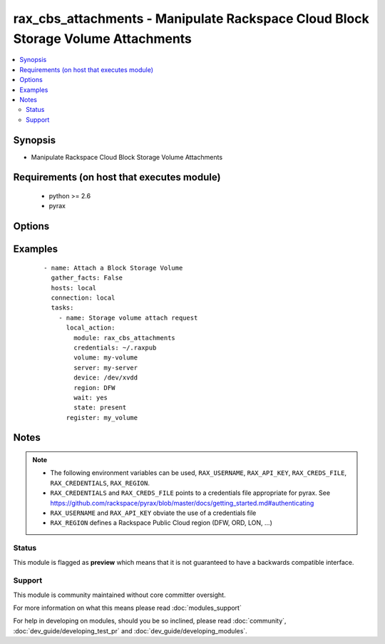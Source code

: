 .. _rax_cbs_attachments:


rax_cbs_attachments - Manipulate Rackspace Cloud Block Storage Volume Attachments
+++++++++++++++++++++++++++++++++++++++++++++++++++++++++++++++++++++++++++++++++

.. versionadded:: 1.6


.. contents::
   :local:
   :depth: 2


Synopsis
--------

* Manipulate Rackspace Cloud Block Storage Volume Attachments


Requirements (on host that executes module)
-------------------------------------------

  * python >= 2.6
  * pyrax


Options
-------

.. raw:: html

    <table border=1 cellpadding=4>
    <tr>
    <th class="head">parameter</th>
    <th class="head">required</th>
    <th class="head">default</th>
    <th class="head">choices</th>
    <th class="head">comments</th>
    </tr>
                <tr><td>api_key<br/><div style="font-size: small;"></div></td>
    <td>no</td>
    <td></td>
        <td></td>
        <td><div>Rackspace API key, overrides <em>credentials</em>.</div></br>
    <div style="font-size: small;">aliases: password<div>        </td></tr>
                <tr><td>auth_endpoint<br/><div style="font-size: small;"> (added in 1.5)</div></td>
    <td>no</td>
    <td>https://identity.api.rackspacecloud.com/v2.0/</td>
        <td></td>
        <td><div>The URI of the authentication service.</div>        </td></tr>
                <tr><td>credentials<br/><div style="font-size: small;"></div></td>
    <td>no</td>
    <td></td>
        <td></td>
        <td><div>File to find the Rackspace credentials in. Ignored if <em>api_key</em> and <em>username</em> are provided.</div></br>
    <div style="font-size: small;">aliases: creds_file<div>        </td></tr>
                <tr><td>device<br/><div style="font-size: small;"></div></td>
    <td>yes</td>
    <td></td>
        <td></td>
        <td><div>The device path to attach the volume to, e.g. /dev/xvde</div>        </td></tr>
                <tr><td>env<br/><div style="font-size: small;"> (added in 1.5)</div></td>
    <td>no</td>
    <td></td>
        <td></td>
        <td><div>Environment as configured in <em>~/.pyrax.cfg</em>, see <a href='https://github.com/rackspace/pyrax/blob/master/docs/getting_started.md#pyrax-configuration'>https://github.com/rackspace/pyrax/blob/master/docs/getting_started.md#pyrax-configuration</a>.</div>        </td></tr>
                <tr><td>identity_type<br/><div style="font-size: small;"> (added in 1.5)</div></td>
    <td>no</td>
    <td>rackspace</td>
        <td></td>
        <td><div>Authentication mechanism to use, such as rackspace or keystone.</div>        </td></tr>
                <tr><td>region<br/><div style="font-size: small;"></div></td>
    <td>no</td>
    <td>DFW</td>
        <td></td>
        <td><div>Region to create an instance in.</div>        </td></tr>
                <tr><td>server<br/><div style="font-size: small;"></div></td>
    <td>yes</td>
    <td></td>
        <td></td>
        <td><div>Name or id of the server to attach/detach</div>        </td></tr>
                <tr><td>state<br/><div style="font-size: small;"></div></td>
    <td>yes</td>
    <td>present</td>
        <td><ul><li>present</li><li>absent</li></ul></td>
        <td><div>Indicate desired state of the resource</div>        </td></tr>
                <tr><td>tenant_id<br/><div style="font-size: small;"> (added in 1.5)</div></td>
    <td>no</td>
    <td></td>
        <td></td>
        <td><div>The tenant ID used for authentication.</div>        </td></tr>
                <tr><td>tenant_name<br/><div style="font-size: small;"> (added in 1.5)</div></td>
    <td>no</td>
    <td></td>
        <td></td>
        <td><div>The tenant name used for authentication.</div>        </td></tr>
                <tr><td>username<br/><div style="font-size: small;"></div></td>
    <td>no</td>
    <td></td>
        <td></td>
        <td><div>Rackspace username, overrides <em>credentials</em>.</div>        </td></tr>
                <tr><td>verify_ssl<br/><div style="font-size: small;"> (added in 1.5)</div></td>
    <td>no</td>
    <td></td>
        <td></td>
        <td><div>Whether or not to require SSL validation of API endpoints.</div>        </td></tr>
                <tr><td>volume<br/><div style="font-size: small;"></div></td>
    <td>yes</td>
    <td></td>
        <td></td>
        <td><div>Name or id of the volume to attach/detach</div>        </td></tr>
                <tr><td>wait<br/><div style="font-size: small;"></div></td>
    <td>no</td>
    <td>no</td>
        <td><ul><li>yes</li><li>no</li></ul></td>
        <td><div>wait for the volume to be in 'in-use'/'available' state before returning</div>        </td></tr>
                <tr><td>wait_timeout<br/><div style="font-size: small;"></div></td>
    <td>no</td>
    <td>300</td>
        <td></td>
        <td><div>how long before wait gives up, in seconds</div>        </td></tr>
        </table>
    </br>



Examples
--------

 ::

    - name: Attach a Block Storage Volume
      gather_facts: False
      hosts: local
      connection: local
      tasks:
        - name: Storage volume attach request
          local_action:
            module: rax_cbs_attachments
            credentials: ~/.raxpub
            volume: my-volume
            server: my-server
            device: /dev/xvdd
            region: DFW
            wait: yes
            state: present
          register: my_volume


Notes
-----

.. note::
    - The following environment variables can be used, ``RAX_USERNAME``, ``RAX_API_KEY``, ``RAX_CREDS_FILE``, ``RAX_CREDENTIALS``, ``RAX_REGION``.
    - ``RAX_CREDENTIALS`` and ``RAX_CREDS_FILE`` points to a credentials file appropriate for pyrax. See https://github.com/rackspace/pyrax/blob/master/docs/getting_started.md#authenticating
    - ``RAX_USERNAME`` and ``RAX_API_KEY`` obviate the use of a credentials file
    - ``RAX_REGION`` defines a Rackspace Public Cloud region (DFW, ORD, LON, ...)



Status
~~~~~~

This module is flagged as **preview** which means that it is not guaranteed to have a backwards compatible interface.


Support
~~~~~~~

This module is community maintained without core committer oversight.

For more information on what this means please read :doc:`modules_support`


For help in developing on modules, should you be so inclined, please read :doc:`community`, :doc:`dev_guide/developing_test_pr` and :doc:`dev_guide/developing_modules`.
